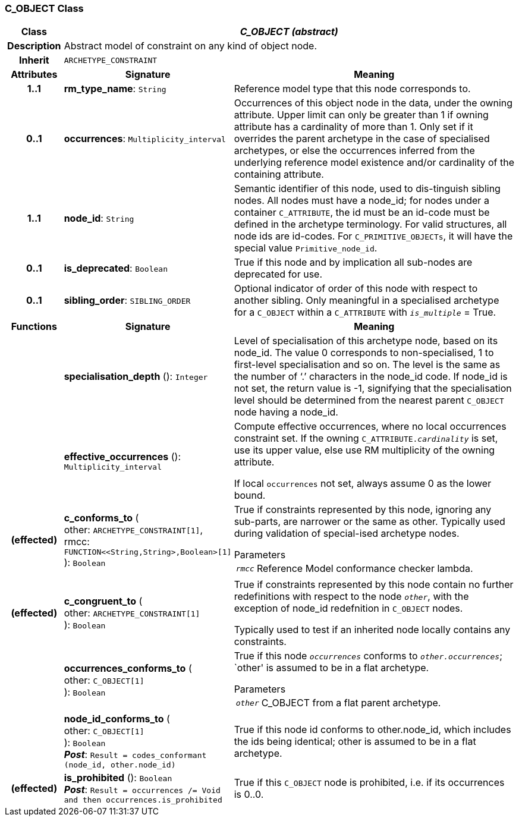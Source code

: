 === C_OBJECT Class

[cols="^1,3,5"]
|===
h|*Class*
2+^h|*_C_OBJECT (abstract)_*

h|*Description*
2+a|Abstract model of constraint on any kind of object node.

h|*Inherit*
2+|`ARCHETYPE_CONSTRAINT`

h|*Attributes*
^h|*Signature*
^h|*Meaning*

h|*1..1*
|*rm_type_name*: `String`
a|Reference model type that this node corresponds to.

h|*0..1*
|*occurrences*: `Multiplicity_interval`
a|Occurrences of this object node in the data, under the owning attribute. Upper limit can only be greater than 1 if owning attribute has a cardinality of more than 1.
Only set if it overrides the parent archetype in the case of specialised archetypes, or else the occurrences inferred from the underlying reference model existence and/or cardinality of the containing attribute.

h|*1..1*
|*node_id*: `String`
a|Semantic identifier of this node, used to dis-tinguish sibling nodes. All nodes must have a node_id; for nodes under a container `C_ATTRIBUTE`, the id must be an id-code must be defined in the archetype terminology. For valid structures, all node ids are id-codes.
For `C_PRIMITIVE_OBJECTs`, it will have the special value `Primitive_node_id`.

h|*0..1*
|*is_deprecated*: `Boolean`
a|True if this node and by implication all sub-nodes are deprecated for use.

h|*0..1*
|*sibling_order*: `SIBLING_ORDER`
a|Optional indicator of order of this node with respect to another sibling. Only meaningful in a specialised archetype for a `C_OBJECT` within a `C_ATTRIBUTE` with `_is_multiple_` = True.
h|*Functions*
^h|*Signature*
^h|*Meaning*

h|
|*specialisation_depth* (): `Integer`
a|Level of specialisation of this archetype node, based on its node_id. The value 0 corresponds to non-specialised, 1 to first-level specialisation and so on. The level is the same as the number of ‘.’ characters in the node_id code. If node_id is not set, the return value is -1, signifying that the specialisation level should be determined from the nearest parent `C_OBJECT` node having a node_id.

h|
|*effective_occurrences* (): `Multiplicity_interval`
a|Compute effective occurrences, where no local occurrences constraint set. If the owning `C_ATTRIBUTE._cardinality_` is set, use its upper value, else use RM multiplicity of the owning attribute.

If local `occurrences` not set, always assume 0 as the lower bound.

h|(effected)
|*c_conforms_to* ( +
other: `ARCHETYPE_CONSTRAINT[1]`, +
rmcc: `FUNCTION<<String,String>,Boolean>[1]` +
): `Boolean`
a|True if constraints represented by this node, ignoring any sub-parts, are narrower or the same as other.
Typically used during validation of special-ised archetype nodes.

.Parameters +
[horizontal]
`_rmcc_`:: Reference Model conformance checker lambda.

h|(effected)
|*c_congruent_to* ( +
other: `ARCHETYPE_CONSTRAINT[1]` +
): `Boolean`
a|True if constraints represented by this node contain no further redefinitions with respect to the node `_other_`, with the exception of node_id redefnition in `C_OBJECT` nodes.

Typically used to test if an inherited node locally contains any constraints.

h|
|*occurrences_conforms_to* ( +
other: `C_OBJECT[1]` +
): `Boolean`
a|True if this node `_occurrences_` conforms to `_other.occurrences_`; `other' is assumed to be in a flat archetype.

.Parameters +
[horizontal]
`_other_`:: C_OBJECT from a flat parent archetype.

h|
|*node_id_conforms_to* ( +
other: `C_OBJECT[1]` +
): `Boolean` +
*_Post_*: `Result = codes_conformant (node_id, other.node_id)`
a|True if this node id conforms to other.node_id, which includes the ids being identical; other is assumed to be in a flat archetype.

h|(effected)
|*is_prohibited* (): `Boolean` +
*_Post_*: `Result = occurrences /= Void and then occurrences.is_prohibited`
a|True if this `C_OBJECT` node is prohibited, i.e. if its occurrences is 0..0.
|===
